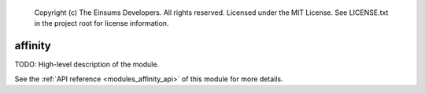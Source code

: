 
    Copyright (c) The Einsums Developers. All rights reserved.
    Licensed under the MIT License. See LICENSE.txt in the project root for license information.

.. _modules_affinity:

========
affinity
========

TODO: High-level description of the module.

See the :ref:`API reference <modules_affinity_api>` of this module for more
details.

